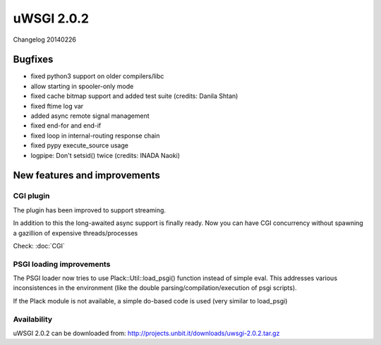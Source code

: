 uWSGI 2.0.2
===========


Changelog 20140226


Bugfixes
--------

* fixed python3 support on older compilers/libc
* allow starting in spooler-only mode
* fixed cache bitmap support and added test suite (credits: Danila Shtan)
* fixed ftime log var
* added async remote signal management
* fixed end-for and end-if
* fixed loop in internal-routing response chain
* fixed pypy execute_source usage
* logpipe: Don't setsid() twice (credits: INADA Naoki)

New features and improvements
-----------------------------

CGI plugin
**********

The plugin has been improved to support streaming.

In addition to this the long-awaited async support is finally ready. Now you can have CGI concurrency
without spawning a gazillion of expensive threads/processes

Check: :doc:`CGI`

PSGI loading improvements
*************************

The PSGI loader now tries to use Plack::Util::load_psgi() function instead of simple eval. This addresses various inconsistences
in the environment (like the double parsing/compilation/execution of psgi scripts).

If the Plack module is not available, a simple do-based code is used (very similar to load_psgi)

Availability
************

uWSGI 2.0.2 can be downloaded from: http://projects.unbit.it/downloads/uwsgi-2.0.2.tar.gz




